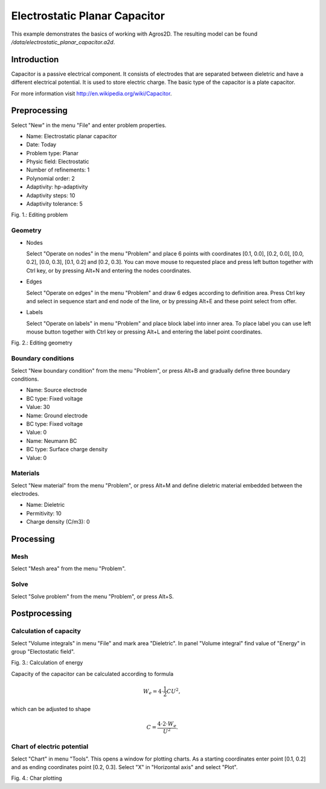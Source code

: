 Electrostatic Planar Capacitor
==============================

This example demonstrates the basics of working with Agros2D. The resulting model can be found */data/electrostatic_planar_capacitor.a2d*.

Introduction
------------

Capacitor is a passive electrical component. It consists of electrodes that are separated between dieletric and have a different electrical potential. It is used to store electric charge. The basic type of the capacitor is a plate capacitor.

For more information visit http://en.wikipedia.org/wiki/Capacitor.

Preprocessing
-------------

Select "New" in the menu "File" and enter problem properties.

* Name: Electrostatic planar capacitor
* Date: Today
* Problem type: Planar
* Physic field: Electrostatic
* Number of refinements: 1
* Polynomial order: 2
* Adaptivity: hp-adaptivity
* Adaptivity steps: 10
* Adaptivity tolerance: 5

.. image:: ./editing_problem.png

Fig. 1.: Editing problem

Geometry
^^^^^^^^

* Nodes

  Select "Operate on nodes" in the menu "Problem" and place 6 points with coordinates [0.1, 0.0], [0.2, 0.0], [0.0, 0.2], [0.0, 0.3], [0.1, 0.2] and [0.2, 0.3]. You can move mouse to requested place and press left button together with Ctrl key, or by pressing Alt+N and entering the nodes coordinates.

* Edges

  Select "Operate on edges" in the menu "Problem" and draw 6 edges according to definition area. Press Ctrl key and select in sequence start and end node of the line, or by pressing Alt+E and these point select from offer.

* Labels

  Select "Operate on labels" in menu "Problem" and place block label into inner area. To place label you can use left mouse button together with Ctrl key or pressing Alt+L and entering the label point coordinates.

.. image:: ./editing_geometry.png

Fig. 2.: Editing geometry

Boundary conditions
^^^^^^^^^^^^^^^^^^^

Select "New boundary condition" from the menu "Problem", or press Alt+B and gradually define three boundary conditions.

* Name: Source electrode
* BC type: Fixed voltage
* Value: 30

* Name: Ground electrode
* BC type: Fixed voltage
* Value: 0

* Name: Neumann BC
* BC type: Surface charge density
* Value: 0

Materials
^^^^^^^^^

Select "New material" from the menu "Problem", or press Alt+M and define dieletric material embedded between the electrodes.

* Name: Dieletric
* Permitivity: 10
* Charge density (C/m3): 0 

Processing
----------

Mesh
^^^^

Select "Mesh area" from the menu "Problem".

Solve
^^^^^

Select "Solve problem" from the menu "Problem", or press Alt+S.

Postprocessing
--------------

Calculation of capacity
^^^^^^^^^^^^^^^^^^^^^^^

Select "Volume integrals" in menu "File" and mark area "Dieletric". In panel "Volume integral" find value of "Energy" in group "Electostatic field".

.. image:: ./calculation_of_energy.png

Fig. 3.: Calculation of energy

Capacity of the capacitor can be calculated according to formula

.. math::

    W_e = 4 \cdot \frac{1}{2} CU^2,

which can be adjusted to shape

.. math::

    C = \frac{4 \cdot 2 \cdot W_e}{U^2}.

Chart of electric potential
^^^^^^^^^^^^^^^^^^^^^^^^^^^

Select "Chart" in menu "Tools". This opens a window for plotting charts. As a starting coordinates enter point [0.1, 0.2] and as ending coordinates point [0.2, 0.3]. Select "X" in "Horizontal axis" and select "Plot".

.. image:: ./chart_plotting.png

Fig. 4.: Char plotting
